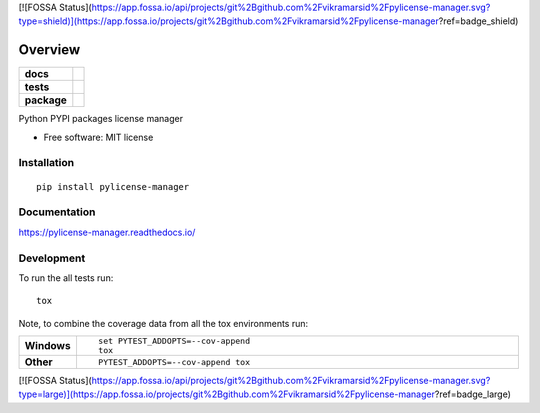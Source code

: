 [![FOSSA Status](https://app.fossa.io/api/projects/git%2Bgithub.com%2Fvikramarsid%2Fpylicense-manager.svg?type=shield)](https://app.fossa.io/projects/git%2Bgithub.com%2Fvikramarsid%2Fpylicense-manager?ref=badge_shield)

========
Overview
========

.. start-badges

.. list-table::
    :stub-columns: 1

    * - docs
      - |docs|
    * - tests
      - | |travis|
        |
    * - package
      - | |version| |wheel| |supported-versions| |supported-implementations|
        | |commits-since|

.. |docs| image:: https://readthedocs.org/projects/pylicense-manager/badge/?style=flat
    :target: https://readthedocs.org/projects/pylicense-manager
    :alt: Documentation Status

.. |travis| image:: https://travis-ci.org/vikramarsid/pylicense-manager.svg?branch=master
    :alt: Travis-CI Build Status
    :target: https://travis-ci.org/vikramarsid/pylicense-manager

.. |version| image:: https://img.shields.io/pypi/v/pylicense-manager.svg
    :alt: PyPI Package latest release
    :target: https://pypi.python.org/pypi/pylicense-manager

.. |commits-since| image:: https://img.shields.io/github/commits-since/vikramarsid/pylicense-manager/v0.1.0.svg
    :alt: Commits since latest release
    :target: https://github.com/vikramarsid/pylicense-manager/compare/v0.1.0...master

.. |wheel| image:: https://img.shields.io/pypi/wheel/pylicense-manager.svg
    :alt: PyPI Wheel
    :target: https://pypi.python.org/pypi/pylicense-manager

.. |supported-versions| image:: https://img.shields.io/pypi/pyversions/pylicense-manager.svg
    :alt: Supported versions
    :target: https://pypi.python.org/pypi/pylicense-manager

.. |supported-implementations| image:: https://img.shields.io/pypi/implementation/pylicense-manager.svg
    :alt: Supported implementations
    :target: https://pypi.python.org/pypi/pylicense-manager


.. end-badges

Python PYPI packages license manager

* Free software: MIT license

Installation
============

::

    pip install pylicense-manager

Documentation
=============

https://pylicense-manager.readthedocs.io/

Development
===========

To run the all tests run::

    tox

Note, to combine the coverage data from all the tox environments run:

.. list-table::
    :widths: 10 90
    :stub-columns: 1

    - - Windows
      - ::

            set PYTEST_ADDOPTS=--cov-append
            tox

    - - Other
      - ::

            PYTEST_ADDOPTS=--cov-append tox


[![FOSSA Status](https://app.fossa.io/api/projects/git%2Bgithub.com%2Fvikramarsid%2Fpylicense-manager.svg?type=large)](https://app.fossa.io/projects/git%2Bgithub.com%2Fvikramarsid%2Fpylicense-manager?ref=badge_large)